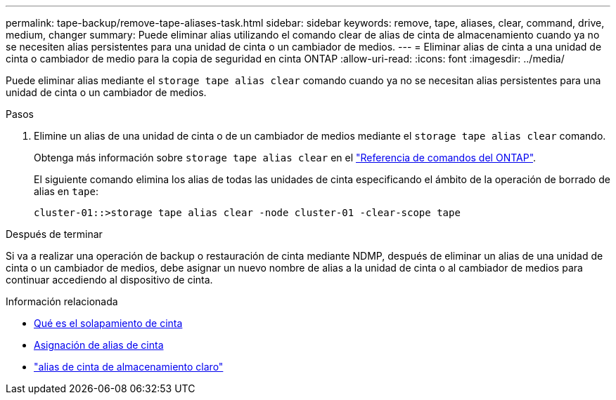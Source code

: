 ---
permalink: tape-backup/remove-tape-aliases-task.html 
sidebar: sidebar 
keywords: remove, tape, aliases, clear, command, drive, medium, changer 
summary: Puede eliminar alias utilizando el comando clear de alias de cinta de almacenamiento cuando ya no se necesiten alias persistentes para una unidad de cinta o un cambiador de medios. 
---
= Eliminar alias de cinta a una unidad de cinta o cambiador de medio para la copia de seguridad en cinta ONTAP
:allow-uri-read: 
:icons: font
:imagesdir: ../media/


[role="lead"]
Puede eliminar alias mediante el `storage tape alias clear` comando cuando ya no se necesitan alias persistentes para una unidad de cinta o un cambiador de medios.

.Pasos
. Elimine un alias de una unidad de cinta o de un cambiador de medios mediante el `storage tape alias clear` comando.
+
Obtenga más información sobre `storage tape alias clear` en el link:https://docs.netapp.com/us-en/ontap-cli/storage-tape-alias-clear.html["Referencia de comandos del ONTAP"^].

+
El siguiente comando elimina los alias de todas las unidades de cinta especificando el ámbito de la operación de borrado de alias en `tape`:

+
[listing]
----
cluster-01::>storage tape alias clear -node cluster-01 -clear-scope tape
----


.Después de terminar
Si va a realizar una operación de backup o restauración de cinta mediante NDMP, después de eliminar un alias de una unidad de cinta o un cambiador de medios, debe asignar un nuevo nombre de alias a la unidad de cinta o al cambiador de medios para continuar accediendo al dispositivo de cinta.

.Información relacionada
* xref:assign-tape-aliases-concept.adoc[Qué es el solapamiento de cinta]
* xref:assign-tape-aliases-task.adoc[Asignación de alias de cinta]
* link:https://docs.netapp.com/us-en/ontap-cli/storage-tape-alias-clear.html["alias de cinta de almacenamiento claro"^]

